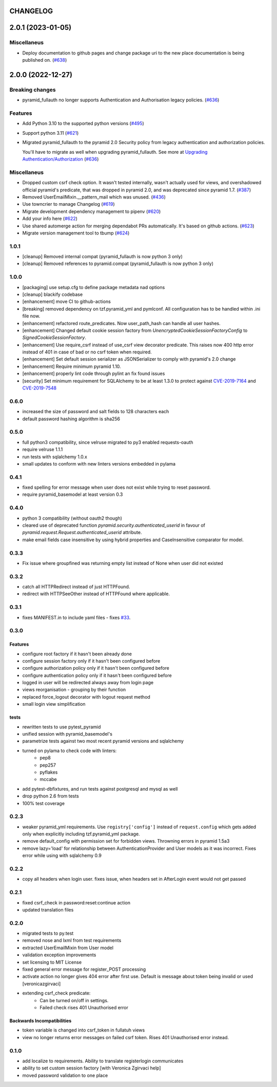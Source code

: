 CHANGELOG
=========

.. towncrier release notes start

2.0.1 (2023-01-05)
==================

Miscellaneus
------------

- Deploy documentation to github pages and change package uri to the new place documentation is being published on. (`#638 <https://https://github.com/fizyk/pyramid_fullauth/issues/638>`_)


2.0.0 (2022-12-27)
==================

Breaking changes
----------------

- pyramid_fullauth no longer supports Authentication and Authorisation legacy policies. (`#636 <https://https://github.com/fizyk/pyramid_fullauth/issues/636>`_)


Features
--------

- Add Python 3.10 to the supported python versions (`#495 <https://https://github.com/fizyk/pyramid_fullauth/issues/495>`_)
- Support python 3.11 (`#621 <https://https://github.com/fizyk/pyramid_fullauth/issues/621>`_)
- Migrated pyramid_fullauth to the pyramid 2.0 Security policy from legacy authentication and authorization policies.

  You'll have to migrate as well when upgrading pyramid_fullauth. See more at `Upgrading Authentication/Authorization <https://docs.pylonsproject.org/projects/pyramid/en/latest/whatsnew-2.0.html#upgrading-authentication-authorization>`_ (`#636 <https://https://github.com/fizyk/pyramid_fullauth/issues/636>`_)


Miscellaneus
------------

- Dropped custom csrf check option. It wasn't tested internally,
  wasn't actually used for views, and overshadowed official pyramid's predicate,
  that was dropped in pyramid 2.0, and was deprecated since pyramid 1.7. (`#387 <https://https://github.com/fizyk/pyramid_fullauth/issues/387>`_)
- Removed UserEmailMixin.__pattern_mail which was unused. (`#436 <https://https://github.com/fizyk/pyramid_fullauth/issues/436>`_)
- Use towncrier to manage Changelog (`#619 <https://https://github.com/fizyk/pyramid_fullauth/issues/619>`_)
- Migrate development dependency management to pipenv (`#620 <https://https://github.com/fizyk/pyramid_fullauth/issues/620>`_)
- Add your info here (`#622 <https://https://github.com/fizyk/pyramid_fullauth/issues/622>`_)
- Use shared automerge action for merging dependabot PRs automatically.
  It's based on github actions. (`#623 <https://https://github.com/fizyk/pyramid_fullauth/issues/623>`_)
- Migrate version management tool to tbump (`#624 <https://https://github.com/fizyk/pyramid_fullauth/issues/624>`_)


1.0.1
----------

- [cleanup] Removed internal compat (pyramid_fullauth is now python 3 only)
- [cleanup] Removed references to pyramid.compat (pyramid_fullauth is now python 3 only)

1.0.0
----------

- [packaging] use setup.cfg to define package metadata nad options
- [cleanup] blackify codebase
- [enhancement] move CI to github-actions
- [breaking] removed dependency on tzf.pyramid_yml and pymlconf. All configuration has to be handled within .ini file now.
- [enhancement] refactored route_predicates. Now user_path_hash can handle all user hashes.
- [enhancement] Changed default cookie session factory from `UnencryptedCookieSessionFactoryConfig` to `SignedCookieSessionFactory`.
- [enhancement] Use require_csrf instead of use_csrf view decorator predicate.
  This raises now 400 http error instead of 401 in case of bad or no csrf token when required.
- [enhancement] Set default session serializer as JSONSerializer to comply with pyramid's 2.0 change
- [enhancement] Require minimum pyramid 1.10.
- [enhancement] properly lint code through pylint an fix found issues
- [security] Set minimum requirement for SQLAlchemy to be at least 1.3.0 to protect against
  `CVE-2019-7164 <https://nvd.nist.gov/vuln/detail/CVE-2019-7164>`_ and
  `CVE-2019-7548 <https://nvd.nist.gov/vuln/detail/CVE-2019-7548>`_

0.6.0
-------

- increased the size of password and salt fields to 128 characters each
- default password hashing algorithm is sha256

0.5.0
-------

- full python3 compatibility, since velruse migrated to py3 enabled requests-oauth
- require velruse 1.1.1
- run tests with sqlalchemy 1.0.x
- small updates to conform with new linters versions embedded in pylama

0.4.1
-------

- fixed spelling for error message when user does not exist while trying to reset password.
- require pyramid_basemodel at least version 0.3

0.4.0
-------

- python 3 compatibility (without oauth2 though)
- cleared use of deprecated function `pyramid.security.authenticated_userid` in favour of `pyramid.request.Request.authenticated_userid` attribute.
- make email fields case insensitive by using hybrid properties and CaseInsensitive comparator for model.

0.3.3
-------

- Fix issue where groupfined was returning empty list instead of None when user did not existed

0.3.2
-----

- catch all HTTPRedirect instead of just HTTPFound.
- redirect with HTTPSeeOther instead of HTTPFound where applicable.


0.3.1
-----

- fixes MANIFEST.in to include yaml files - fixes `#33 <https://github.com/fizyk/pyramid_fullauth/issues/33>`_.

0.3.0
-----

Features
++++++++

- configure root factory if it hasn't been already done
- configure session factory only if it hasn't been configured before
- configure authorization policy only if it hasn't been configured before
- configure authentication policy only if it hasn't been configured before
- logged in user will be redirected always away from login page
- views reorganisation - grouping by their function
- replaced force_logout decorator with logout request method
- small login view simplification

tests
+++++

- rewritten tests to use pytest_pyramid
- unified session with pyramid_basemodel's
- parametrize tests against two most recent pyramid versions and sqlalchemy
- turned on pylama to check code with linters:
    - pep8
    - pep257
    - pyflakes
    - mccabe
- add pytest-dbfixtures, and run tests against postgresql and mysql as well
- drop python 2.6 from tests
- 100% test coverage


0.2.3
-----
- weaker pyramid_yml requirements. Use ``registry['config']`` instead of ``request.config`` which gets added only when explicitly including tzf.pyramid_yml package.
- remove default_config with permission set for forbidden views. Throwning errors in pyramid 1.5a3
- remove lazy='load' for relationship between AuthenticationProvider and User models as it was incorrect. Fixes error while using with sqlalchemy 0.9

0.2.2
-----
- copy all headers when login user. fixes issue, when headers set in AfterLogin event would not get passed

0.2.1
-----
- fixed csrf_check in password:reset:continue action
- updated translation files

0.2.0
-----
- migrated tests to py.test
- removed nose and lxml from test requirements
- extracted UserEmailMixin from User model
- validation exception improvements
- set licensing to MIT License
- fixed general error message for register_POST processing
- activate action no longer gives 404 error after first use. Default is message about token being invalid or used [veronicazgirvaci]
- extending csrf_check predicate:
    - Can be turned on/off in settings.
    - Failed check rises 401 Unauthorised error

Backwards Incompatibilities
+++++++++++++++++++++++++++

- token variable is changed into csrf_token in fullatuh views
- view no longer returns error messages on failed csrf token. Rises 401 Unauthorised error instead.


0.1.0
-----
- add localize to requirements. Ability to translate registerlogin communicates
- ability to set custom session factory [with Veronica Zgirvaci help]
- moved password validation to one place

